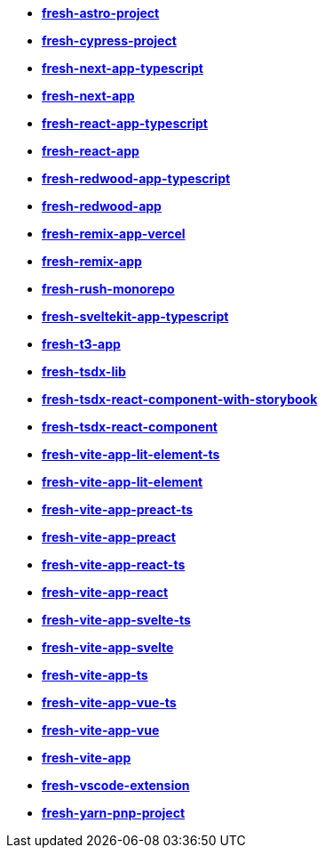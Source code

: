 * *https://github.com/fresh-app/fresh-astro-project[fresh-astro-project]*
* *https://github.com/fresh-app/fresh-cypress-project[fresh-cypress-project]*
* *https://github.com/fresh-app/fresh-next-app-typescript[fresh-next-app-typescript]*
* *https://github.com/fresh-app/fresh-next-app[fresh-next-app]*
* *https://github.com/fresh-app/fresh-react-app-typescript[fresh-react-app-typescript]*
* *https://github.com/fresh-app/fresh-react-app[fresh-react-app]*
* *https://github.com/fresh-app/fresh-redwood-app-typescript[fresh-redwood-app-typescript]*
* *https://github.com/fresh-app/fresh-redwood-app[fresh-redwood-app]*
* *https://github.com/fresh-app/fresh-remix-app-vercel[fresh-remix-app-vercel]*
* *https://github.com/fresh-app/fresh-remix-app[fresh-remix-app]*
* *https://github.com/fresh-app/fresh-rush-monorepo[fresh-rush-monorepo]*
* *https://github.com/fresh-app/fresh-sveltekit-app-typescript[fresh-sveltekit-app-typescript]*
* *https://github.com/fresh-app/fresh-t3-app[fresh-t3-app]*
* *https://github.com/fresh-app/fresh-tsdx-lib[fresh-tsdx-lib]*
* *https://github.com/fresh-app/fresh-tsdx-react-component-with-storybook[fresh-tsdx-react-component-with-storybook]*
* *https://github.com/fresh-app/fresh-tsdx-react-component[fresh-tsdx-react-component]*
* *https://github.com/fresh-app/fresh-vite-app-lit-element-ts[fresh-vite-app-lit-element-ts]*
* *https://github.com/fresh-app/fresh-vite-app-lit-element[fresh-vite-app-lit-element]*
* *https://github.com/fresh-app/fresh-vite-app-preact-ts[fresh-vite-app-preact-ts]*
* *https://github.com/fresh-app/fresh-vite-app-preact[fresh-vite-app-preact]*
* *https://github.com/fresh-app/fresh-vite-app-react-ts[fresh-vite-app-react-ts]*
* *https://github.com/fresh-app/fresh-vite-app-react[fresh-vite-app-react]*
* *https://github.com/fresh-app/fresh-vite-app-svelte-ts[fresh-vite-app-svelte-ts]*
* *https://github.com/fresh-app/fresh-vite-app-svelte[fresh-vite-app-svelte]*
* *https://github.com/fresh-app/fresh-vite-app-ts[fresh-vite-app-ts]*
* *https://github.com/fresh-app/fresh-vite-app-vue-ts[fresh-vite-app-vue-ts]*
* *https://github.com/fresh-app/fresh-vite-app-vue[fresh-vite-app-vue]*
* *https://github.com/fresh-app/fresh-vite-app[fresh-vite-app]*
* *https://github.com/fresh-app/fresh-vscode-extension[fresh-vscode-extension]*
* *https://github.com/fresh-app/fresh-yarn-pnp-project[fresh-yarn-pnp-project]*